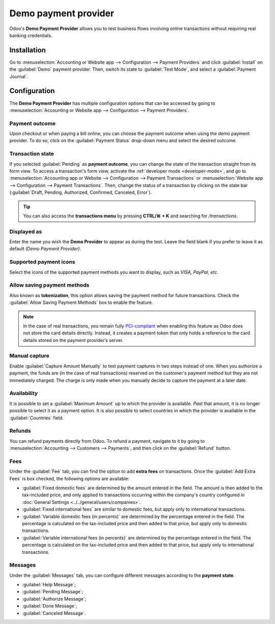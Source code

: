 =====================
Demo payment provider
=====================

Odoo's **Demo Payment Provider** allows you to test business flows involving online transactions
without requiring real banking credentials.

.. seealso::
   :doc:`../payment_providers`

Installation
------------

Go to :menuselection:`Accounting or Website app --> Configuration --> Payment Providers` and click
:guilabel:`Install` on the :guilabel:`Demo` payment provider. Then, switch its state to
:guilabel:`Test Mode`, and select a :guilabel:`Payment Journal`.

.. image:: demo/demo-payment-provider.png
   :align: center
   :alt: Demo Payment Provider icon.

Configuration
-------------

The **Demo Payment Provider** has multiple configuration options that can be accessed by going to
:menuselection:`Accounting or Website app --> Configuration --> Payment Providers`.

Payment outcome
~~~~~~~~~~~~~~~

Upon checkout or when paying a bill online, you can choose the payment outcome when using the demo
payment provider. To do so, click on the :guilabel:`Payment Status` drop-down menu and select the
desired outcome.

.. image:: demo/demo-payment-outcome.png
   :align: center
   :alt: Payment status outcomes.

Transaction state
~~~~~~~~~~~~~~~~~

If you selected :guilabel:`Pending` as **payment outcome**, you can change the state of the
transaction straight from its form view. To access a transaction's form view, activate the
:ref:`developer mode <developer-mode>`,  and go to :menuselection:`Accounting app or Website -->
Configuration --> Payment Transactions` or :menuselection:`Website app --> Configuration -->
Payment Transactions`. Then, change the status of a transaction by clicking on the state bar
(:guilabel:`Draft, Pending, Authorized, Confirmed, Canceled, Error`).

.. image:: demo/demo-view-form.png
   :align: center
   :alt: Transaction's status bar.

.. tip::
   You can also access the **transactions menu** by pressing **CTRL/⌘ + K** and searching for
   `/transactions`.

Displayed as
~~~~~~~~~~~~

Enter the name you wish the **Demo Provider** to appear as during the test. Leave the field blank if
you prefer to leave it as default *(Demo Payment Provider)*.

Supported payment icons
~~~~~~~~~~~~~~~~~~~~~~~

Select the icons of the supported payment methods you want to display, such as *VISA, PayPal, etc*.

Allow saving payment methods
~~~~~~~~~~~~~~~~~~~~~~~~~~~~

Also known as **tokenization**, this option allows saving the payment method for future
transactions. Check the :guilabel:`Allow Saving Payment Methods` box to enable the feature.

.. note::
   In the case of real transactions, you remain fully `PCI-compliant <https://en.wikipedia.org/wiki/
   Payment_Card_Industry_Data_Security_Standard>`_ when enabling this feature as Odoo does not store
   the card details directly. Instead, it creates a payment token that only holds a reference to the
   card details stored on the payment provider’s server.

Manual capture
~~~~~~~~~~~~~~

Enable :guilabel:`Capture Amount Manually` to test payment captures in two steps instead of one.
When you authorize a payment, the funds are (in the case of real transactions) reserved on the
customer's payment method but they are not immediately charged. The charge is only made when you
manually decide to capture the payment at a later date.

Availability
~~~~~~~~~~~~

It is possible to set a :guilabel:`Maximum Amount` up to which the provider is available. *Past*
that amount, it is no longer possible to select it as a payment option. It is also possible to
select countries in which the provider is available in the :guilabel:`Countries` field.

Refunds
~~~~~~~

You can refund payments directly from Odoo. To refund a payment, navigate to it by going to
:menuselection:`Accounting --> Customers --> Payments`, and then click on the :guilabel:`Refund`
button.

Fees
~~~~

Under the :guilabel:`Fee` tab, you can find the option to add **extra fees** on transactions. Once
the :guilabel:`Add Extra Fees` is box checked, the following options are available:

- :guilabel:`Fixed domestic fees` are determined by the amount entered in the field. The amount is
  then added to the tax-included price, and only applied to transactions occurring within the
  company's country configured in :doc:`General Settings <../../general/users/companies>`.
- :guilabel:`Fixed international fees` are similar to domestic fees, but apply only to
  international transactions.
- :guilabel:`Variable domestic fees (in percents)` are determined by the percentage entered in the
  field. The percentage is calculated on the tax-included price and then added to that price, but
  apply only to domestic transactions.
- :guilabel:`Variable international fees (in percents)` are determined by the percentage entered in
  the field. The percentage is calculated on the tax-included price and then added to that price,
  but apply only to international transactions.

Messages
~~~~~~~~

Under the :guilabel:`Messages` tab, you can configure different messages according to the **payment
state**.

- :guilabel:`Help Message`;
- :guilabel:`Pending Message`;
- :guilabel:`Authorize Message`;
- :guilabel:`Done Message`;
- :guilabel:`Canceled Message`.
